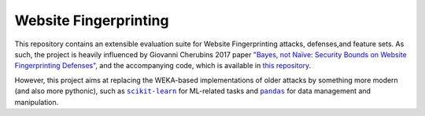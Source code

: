 ======================
Website Fingerprinting
======================

This repository contains an extensible evaluation suite for
Website Fingerprinting attacks, defenses,and feature sets.
As such, the project is heavily influenced by Giovanni Cherubins
2017 paper `"Bayes, not Naïve: Security Bounds on Website
Fingerprinting Defenses"`__, and the accompanying code, which is
available in `this repository`_.

__ https://www.degruyter.com/downloadpdf/j/popets.2017.2017.issue-4/popets-2017-0046/popets-2017-0046.pdf
.. _this repository: https://github.com/gchers/wfes

However, this project aims at replacing the WEKA-based implementations of older attacks by something more modern (and
also more pythonic), such as |scikit-learn|_ for ML-related tasks and
|pandas|_ for data management and manipulation.

.. |scikit-learn| replace:: ``scikit-learn``
.. _scikit-learn: https://scikit-learn.org/stable/

.. |pandas| replace:: ``pandas``
.. _pandas: https://pandas.pydata.org/